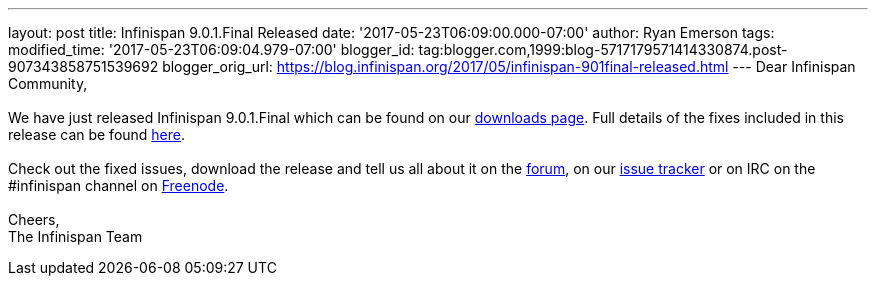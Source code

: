 ---
layout: post
title: Infinispan 9.0.1.Final Released
date: '2017-05-23T06:09:00.000-07:00'
author: Ryan Emerson
tags: 
modified_time: '2017-05-23T06:09:04.979-07:00'
blogger_id: tag:blogger.com,1999:blog-5717179571414330874.post-907343858751539692
blogger_orig_url: https://blog.infinispan.org/2017/05/infinispan-901final-released.html
---
Dear Infinispan Community, +
 +
We have just released Infinispan 9.0.1.Final which can be found on our
http://infinispan.org/download/[downloads page]. Full details of the
fixes included in this release can be found
https://issues.jboss.org/secure/ReleaseNote.jspa?version=12334318&styleName=Html&projectId=12310799&Create=Create&atl_token=AQZJ-FV3A-N91S-UDEU%7C18271c59f644d055670ccd4ce93d3cec9f67ba2a%7Clin[here]. +
 +
Check out the fixed issues, download the release and tell us all about
it on the https://developer.jboss.org/en/infinispan/content[forum], on
our https://issues.jboss.org/projects/ISPN[issue tracker] or on IRC on
the #infinispan channel
on http://webchat.freenode.net/?channels=%23infinispan[Freenode]. +
 +
Cheers, +
The Infinispan Team
